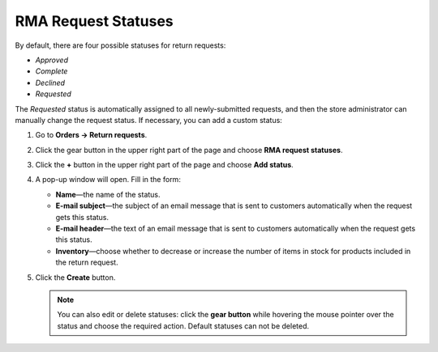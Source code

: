 ********************
RMA Request Statuses
********************

By default, there are four possible statuses for return requests: 

* *Approved*

* *Complete*

* *Declined*

* *Requested* 

The *Requested* status is automatically assigned to all newly-submitted requests, and then the store administrator can manually change the request status. If necessary, you can add a custom status:

#. Go to **Orders → Return requests**.

#. Click the gear button in the upper right part of the page and choose **RMA request statuses**.

#. Click the **+** button in the upper right part of the page and choose **Add status**. 

#. A pop-up window will open. Fill in the form:

   * **Name**—the name of the status.

   * **E-mail subject**—the subject of an email message that is sent to customers automatically when the request gets this status.

   * **E-mail header**—the text of an email message that is sent to customers automatically when the request gets this status.

   * **Inventory**—choose whether to decrease or increase the number of items in stock for products included in the return request.
	
#. Click the **Create** button.

   .. note::

       You can also edit or delete statuses: click the **gear button** while hovering the mouse pointer over the status and choose the required action. Default statuses can not be deleted.
